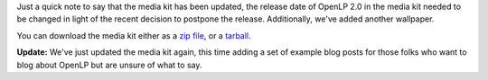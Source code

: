 .. title: Media Kit Updated
.. slug: 2012/10/30/media-kit-updated
.. date: 2012-10-30 21:10:40 UTC
.. tags: 
.. description: 

Just a quick note to say that the media kit has been updated, the
release date of OpenLP 2.0 in the media kit needed to be changed in
light of the recent decision to postpone the release. Additionally,
we've added another wallpaper.

You can download the media kit either as a `zip
file <http://sourceforge.net/projects/openlp/files/mediakit/OpenLP-MediaKit.zip/download>`__,
or a
`tarball <http://sourceforge.net/projects/openlp/files/mediakit/OpenLP-MediaKit.tar.gz/download>`__.

**Update:** We've just updated the media kit again, this time adding a
set of example blog posts for those folks who want to blog about OpenLP
but are unsure of what to say.
